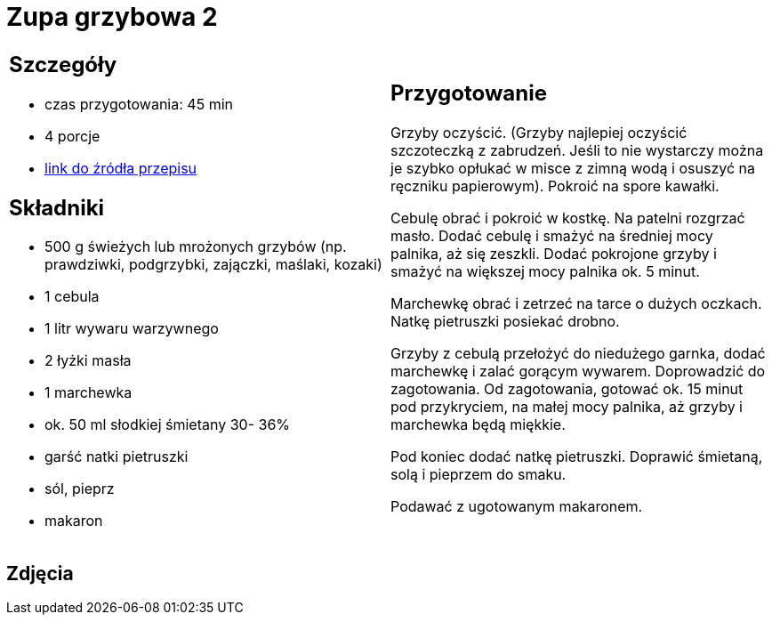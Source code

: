 = Zupa grzybowa 2

[cols=".<a,.<a"]
[frame=none]
[grid=none]
|===
|
== Szczegóły
* czas przygotowania: 45 min
* 4 porcje
* https://www.kuchnia-domowa.pl/przepisy/zupy/474-zupa-grzybowa[link do źródła przepisu]

== Składniki
* 500 g świeżych lub mrożonych grzybów (np. prawdziwki, podgrzybki, zajączki, maślaki, kozaki)
* 1 cebula
* 1 litr wywaru warzywnego
* 2 łyżki masła
* 1 marchewka
* ok. 50 ml słodkiej śmietany 30- 36%
* garść natki pietruszki
* sól, pieprz
* makaron

|
== Przygotowanie

Grzyby oczyścić. (Grzyby najlepiej oczyścić szczoteczką z zabrudzeń. Jeśli to nie wystarczy można je szybko opłukać w misce z zimną wodą i osuszyć na ręczniku papierowym). Pokroić na spore kawałki.

Cebulę obrać i pokroić w kostkę. Na patelni rozgrzać masło. Dodać cebulę i smażyć na średniej mocy palnika, aż się zeszkli. Dodać pokrojone grzyby i smażyć na większej mocy palnika ok. 5 minut.

Marchewkę obrać i zetrzeć na tarce o dużych oczkach.
Natkę pietruszki posiekać drobno.

Grzyby z cebulą przełożyć do niedużego garnka, dodać marchewkę i zalać gorącym wywarem. Doprowadzić do zagotowania. Od zagotowania, gotować ok. 15 minut pod przykryciem, na małej mocy palnika, aż grzyby i marchewka będą miękkie.

Pod koniec dodać natkę pietruszki. Doprawić śmietaną, solą i pieprzem do smaku.

Podawać z ugotowanym makaronem.

|===

[.text-center]
== Zdjęcia
